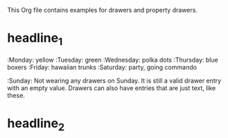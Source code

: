 #+DRAWERS: MyDrawers
#+EMPTY_PROPERTY: 

This Org file contains examples for drawers and property drawers.

* headline_1
  :MyDrawers:
  :Monday:   yellow
  :Tuesday:  green
  :Wednesday: polka dots
  :Thursday: blue boxers
  :Friday:   hawaiian trunks
  :Saturday: party, going commando
  :Sunday:   
  Not wearing any drawers on Sunday. It is still a valid drawer entry
  with an empty value. Drawers can also have entries that are just
  text, like these.
  :END:
  
* headline_2
